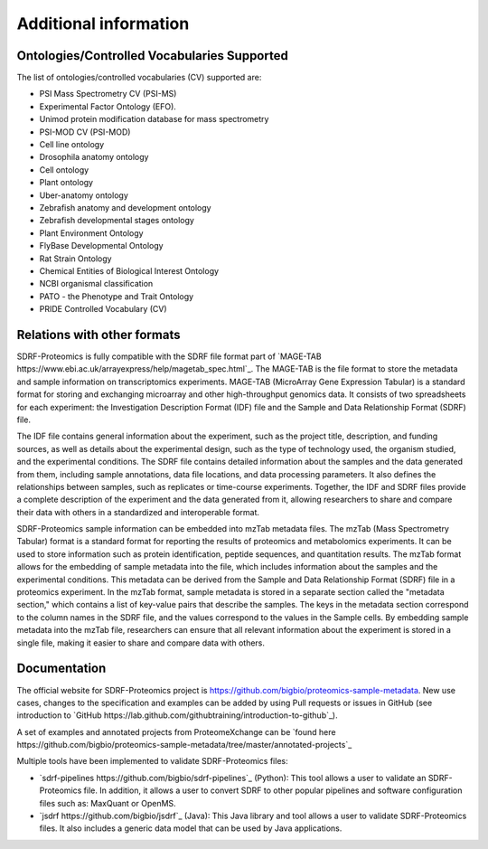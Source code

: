 Additional information
=========================

Ontologies/Controlled Vocabularies Supported
---------------------------------------------

The list of ontologies/controlled vocabularies (CV) supported are:

-	PSI Mass Spectrometry CV (PSI-MS)
-	Experimental Factor Ontology (EFO).
-	Unimod protein modification database for mass spectrometry
-	PSI-MOD CV (PSI-MOD)
-	Cell line ontology
-	Drosophila anatomy ontology
-	Cell ontology
-	Plant ontology
-	Uber-anatomy ontology
-	Zebrafish anatomy and development ontology
-	Zebrafish developmental stages ontology
-	Plant Environment Ontology
-	FlyBase Developmental Ontology
-	Rat Strain Ontology
-	Chemical Entities of Biological Interest Ontology
-	NCBI organismal classification
-	PATO - the Phenotype and Trait Ontology
-	PRIDE Controlled Vocabulary (CV)

Relations with other formats
-----------------------------------------------

SDRF-Proteomics is fully compatible with the SDRF file format part of `MAGE-TAB https://www.ebi.ac.uk/arrayexpress/help/magetab_spec.html`_. The MAGE-TAB is the file format to store the metadata and sample information on transcriptomics experiments.
MAGE-TAB (MicroArray Gene Expression Tabular) is a standard format for storing and exchanging microarray and other high-throughput genomics data. It consists of two spreadsheets for each experiment: the Investigation Description Format (IDF) file and the Sample and Data Relationship Format (SDRF) file.

The IDF file contains general information about the experiment, such as the project title, description, and funding sources, as well as details about the experimental design, such as the type of technology used, the organism studied, and the experimental conditions.
The SDRF file contains detailed information about the samples and the data generated from them, including sample annotations, data file locations, and data processing parameters. It also defines the relationships between samples, such as replicates or time-course experiments. Together, the IDF and SDRF files provide a complete description of the experiment and the data generated from it, allowing researchers to share and compare their data with others in a standardized and interoperable format.

SDRF-Proteomics sample information can be embedded into mzTab metadata files.   The mzTab (Mass Spectrometry Tabular) format is a standard format for reporting the results of proteomics and metabolomics experiments. It can be used to store information such as protein identification, peptide sequences, and quantitation results.
The mzTab format allows for the embedding of sample metadata into the file, which includes information about the samples and the experimental conditions. This metadata can be derived from the Sample and Data Relationship Format (SDRF) file in a proteomics experiment.
In the mzTab format, sample metadata is stored in a separate section called the "metadata section," which contains a list of key-value pairs that describe the samples. The keys in the metadata section correspond to the column names in the SDRF file, and the values correspond to the values in the Sample cells.
By embedding sample metadata into the mzTab file, researchers can ensure that all relevant information about the experiment is stored in a single file, making it easier to share and compare data with others.


Documentation
-----------------------------

The official website for SDRF-Proteomics project is https://github.com/bigbio/proteomics-sample-metadata. New use cases, changes to the specification and examples can be added by using Pull requests or issues in GitHub (see introduction to `GitHub https://lab.github.com/githubtraining/introduction-to-github`_).

A set of examples and annotated projects from ProteomeXchange can be `found here https://github.com/bigbio/proteomics-sample-metadata/tree/master/annotated-projects`_

Multiple tools have been implemented to validate SDRF-Proteomics files:

- `sdrf-pipelines https://github.com/bigbio/sdrf-pipelines`_ (Python): This tool allows a user to validate an SDRF-Proteomics file. In addition, it allows a user to convert SDRF to other popular pipelines and software configuration files such as: MaxQuant or OpenMS.

- `jsdrf https://github.com/bigbio/jsdrf`_ (Java): This Java library and tool allows a user to validate SDRF-Proteomics files. It also includes a generic data model that can be used by Java applications.
